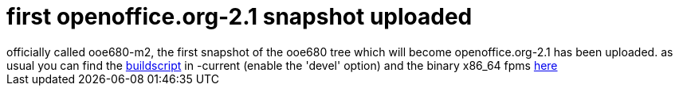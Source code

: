 = first openoffice.org-2.1 snapshot uploaded

:slug: first-openoffice-org-2-1-snapshot-uploaded
:category: hacking
:tags: en
:date: 2006-11-17T16:09:29Z
++++
officially called ooe680-m2, the first snapshot of the ooe680 tree which will become openoffice.org-2.1 has been uploaded. as usual you can find the <a href="http://ftp.frugalware.org/pub/frugalware/frugalware-current/source/xapps/openoffice.org/FrugalBuild">buildscript</a> in -current (enable the 'devel' option) and the binary x86_64 fpms <a href="http://ftp.frugalware.org/pub/other/people/vmiklos/frugalware-x86_64/">here</a>
++++
